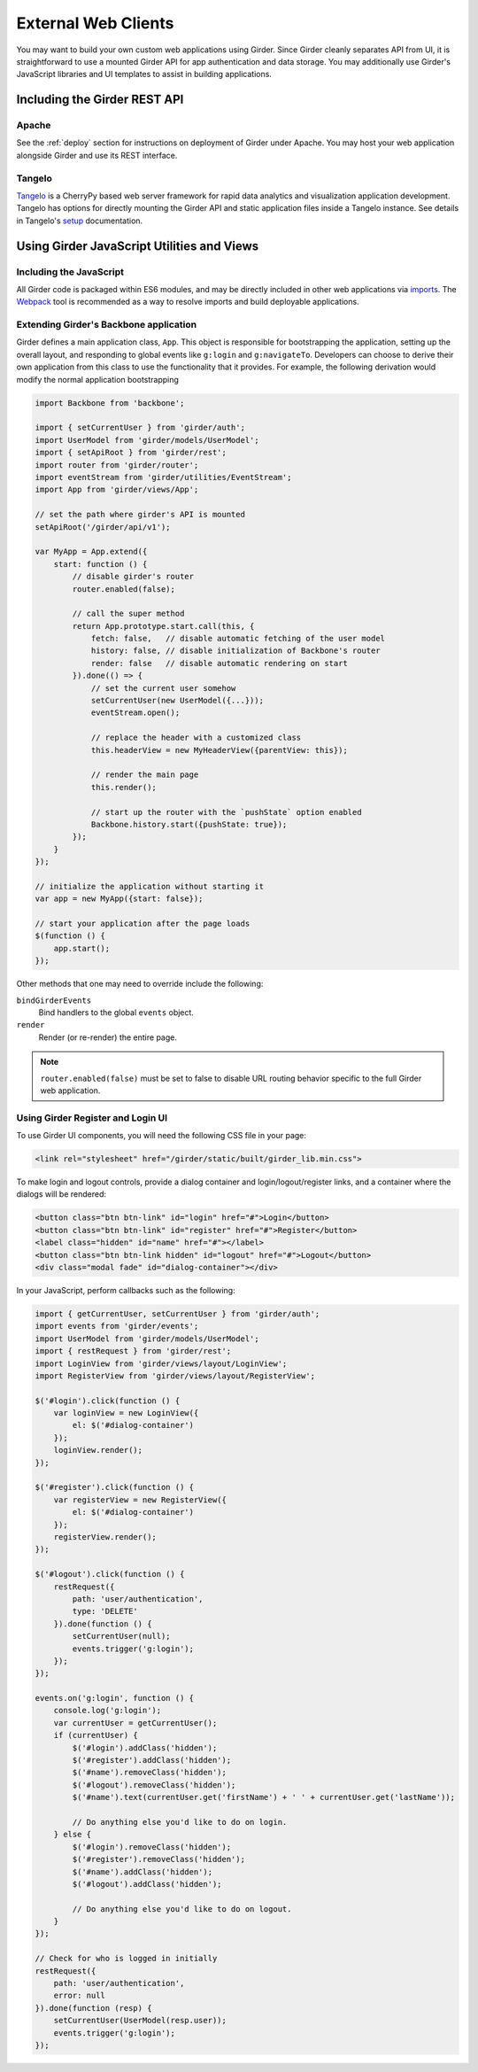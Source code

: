 External Web Clients
====================

You may want to build your own custom web applications using Girder. Since
Girder cleanly separates API from UI, it is straightforward to use a mounted
Girder API for app authentication and data storage. You may additionally
use Girder's JavaScript libraries and UI templates to assist in building
applications.


Including the Girder REST API
-----------------------------

Apache
^^^^^^

See the :ref:`deploy` section for instructions on deployment of Girder under
Apache. You may host your web application alongside Girder and use its
REST interface.

Tangelo
^^^^^^^

`Tangelo <http://tangelo.kitware.com>`_ is a CherryPy based web server framework
for rapid data analytics and visualization application development.
Tangelo has options for directly mounting the Girder API and static application
files inside a Tangelo instance. See details in Tangelo's
`setup <https://tangelo.readthedocs.org/en/latest/setup.html>`_ documentation.


Using Girder JavaScript Utilities and Views
-------------------------------------------

Including the JavaScript
^^^^^^^^^^^^^^^^^^^^^^^^

All Girder code is packaged within ES6 modules, and may be directly included in other web
applications via
`imports <https://developer.mozilla.org/en-US/docs/Web/JavaScript/Reference/Statements/import>`_.
The `Webpack <https://webpack.js.org/>`_ tool is recommended as a way to resolve imports and build
deployable applications.

Extending Girder's Backbone application
^^^^^^^^^^^^^^^^^^^^^^^^^^^^^^^^^^^^^^^

Girder defines a main application class, ``App``.  This object is responsible
for bootstrapping the application, setting up the overall layout, and responding
to global events like ``g:login`` and ``g:navigateTo``.  Developers can choose
to derive their own application from this class to use the functionality that
it provides.  For example, the following derivation would modify the normal
application bootstrapping

.. code-block:: javascript

    import Backbone from 'backbone';

    import { setCurrentUser } from 'girder/auth';
    import UserModel from 'girder/models/UserModel';
    import { setApiRoot } from 'girder/rest';
    import router from 'girder/router';
    import eventStream from 'girder/utilities/EventStream';
    import App from 'girder/views/App';

    // set the path where girder's API is mounted
    setApiRoot('/girder/api/v1');

    var MyApp = App.extend({
        start: function () {
            // disable girder's router
            router.enabled(false);

            // call the super method
            return App.prototype.start.call(this, {
                fetch: false,   // disable automatic fetching of the user model
                history: false, // disable initialization of Backbone's router
                render: false   // disable automatic rendering on start
            }).done(() => {
                // set the current user somehow
                setCurrentUser(new UserModel({...}));
                eventStream.open();

                // replace the header with a customized class
                this.headerView = new MyHeaderView({parentView: this});

                // render the main page
                this.render();

                // start up the router with the `pushState` option enabled
                Backbone.history.start({pushState: true});
            });
        }
    });

    // initialize the application without starting it
    var app = new MyApp({start: false});

    // start your application after the page loads
    $(function () {
        app.start();
    });

Other methods that one may need to override include the following:

``bindGirderEvents``
   Bind handlers to the global ``events`` object.

``render``
   Render (or re-render) the entire page.

.. note::
   ``router.enabled(false)`` must be set to false to disable URL routing
   behavior specific to the full Girder web application.

Using Girder Register and Login UI
^^^^^^^^^^^^^^^^^^^^^^^^^^^^^^^^^^

To use Girder UI components, you will need the following CSS file in your page:

.. code-block:: html

    <link rel="stylesheet" href="/girder/static/built/girder_lib.min.css">

To make login and logout controls, provide a dialog container and
login/logout/register links, and a container where the dialogs will be rendered:

.. code-block:: html

    <button class="btn btn-link" id="login" href="#">Login</button>
    <button class="btn btn-link" id="register" href="#">Register</button>
    <label class="hidden" id="name" href="#"></label>
    <button class="btn btn-link hidden" id="logout" href="#">Logout</button>
    <div class="modal fade" id="dialog-container"></div>

In your JavaScript, perform callbacks such as the following:

.. code-block:: javascript

    import { getCurrentUser, setCurrentUser } from 'girder/auth';
    import events from 'girder/events';
    import UserModel from 'girder/models/UserModel';
    import { restRequest } from 'girder/rest';
    import LoginView from 'girder/views/layout/LoginView';
    import RegisterView from 'girder/views/layout/RegisterView';

    $('#login').click(function () {
        var loginView = new LoginView({
            el: $('#dialog-container')
        });
        loginView.render();
    });

    $('#register').click(function () {
        var registerView = new RegisterView({
            el: $('#dialog-container')
        });
        registerView.render();
    });

    $('#logout').click(function () {
        restRequest({
            path: 'user/authentication',
            type: 'DELETE'
        }).done(function () {
            setCurrentUser(null);
            events.trigger('g:login');
        });
    });

    events.on('g:login', function () {
        console.log('g:login');
        var currentUser = getCurrentUser();
        if (currentUser) {
            $('#login').addClass('hidden');
            $('#register').addClass('hidden');
            $('#name').removeClass('hidden');
            $('#logout').removeClass('hidden');
            $('#name').text(currentUser.get('firstName') + ' ' + currentUser.get('lastName'));

            // Do anything else you'd like to do on login.
        } else {
            $('#login').removeClass('hidden');
            $('#register').removeClass('hidden');
            $('#name').addClass('hidden');
            $('#logout').addClass('hidden');

            // Do anything else you'd like to do on logout.
        }
    });

    // Check for who is logged in initially
    restRequest({
        path: 'user/authentication',
        error: null
    }).done(function (resp) {
        setCurrentUser(UserModel(resp.user));
        events.trigger('g:login');
    });
